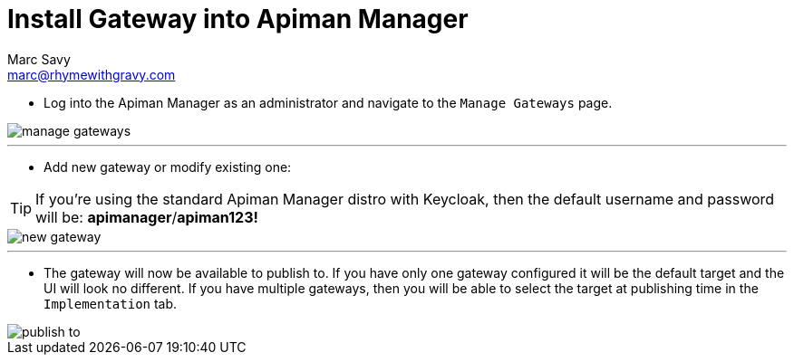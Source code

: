 = Install Gateway into Apiman Manager
Marc Savy <marc@rhymewithgravy.com>

* Log into the Apiman Manager as an administrator and navigate to the `Manage Gateways` page.

image::../assets/manage-gateways.png[]

---

* Add new gateway or modify existing one:

TIP: If you're using the standard Apiman Manager distro with Keycloak, then the default username and password will be: *apimanager*/*apiman123!*

image::../assets/new-gateway.png[]

---

* The gateway will now be available to publish to.
If you have only one gateway configured it will be the default target and the UI will look no different.
If you have multiple gateways, then you will be able to select the target at publishing time in the `Implementation` tab.

image::../assets/publish-to.png[]
